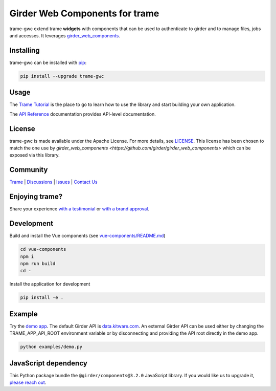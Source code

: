 Girder Web Components for trame
==================================

trame-gwc extend trame **widgets** with components that can be used to authenticate to girder and to manage files, jobs and accesses.
It leverages `girder_web_components <https://github.com/girder/girder_web_components>`_.

|screenshot|

Installing
-----------------------------------------------------------

trame-gwc can be installed with `pip <https://pypi.org/project/trame-gwc/>`_:

.. code-block:: bash

    pip install --upgrade trame-gwc


Usage
-----------------------------------------------------------

The `Trame Tutorial <https://kitware.github.io/trame/guide/tutorial>`_ is the place to go to learn how to use the library and start building your own application.

The `API Reference <https://trame.readthedocs.io/en/latest/index.html>`_ documentation provides API-level documentation.


License
-----------------------------------------------------------

trame-gwc is made available under the Apache License.
For more details, see `LICENSE <https://github.com/Kitware/trame-gwc/blob/main/LICENSE>`_. This license has been chosen to match the one use by `girder_web_components <https://github.com/girder/girder_web_components>` which can be exposed via this library.

Community
-----------------------------------------------------------

`Trame <https://kitware.github.io/trame/>`_ | `Discussions <https://github.com/Kitware/trame/discussions>`_ | `Issues <https://github.com/Kitware/trame/issues>`_ | `Contact Us <https://www.kitware.com/contact-us/>`_

.. image:: https://zenodo.org/badge/410108340.svg
    :target: https://zenodo.org/badge/latestdoi/410108340


Enjoying trame?
-----------------------------------------------------------

Share your experience `with a testimonial <https://github.com/Kitware/trame/issues/18>`_ or `with a brand approval <https://github.com/Kitware/trame/issues/19>`_.


Development
-----------------------------------------------------------

Build and install the Vue components (see `vue-components/README.md <https://github.com/Kitware/trame-gwc/blob/main/vue-components/README.md>`_)

.. code-block:: console

    cd vue-components
    npm i
    npm run build
    cd -

Install the application for development

.. code-block:: console

    pip install -e .

Example
-----------------------------------------------------------

Try the `demo app <https://github.com/Kitware/trame-gwc/blob/main/examples/demo.py>`_. The default Girder API is `data.kitware.com <https://data.kitware.com/>`_.
An external Girder API can be used either by changing the TRAME_APP_API_ROOT environment variable or by disconnecting and providing the API root directly in the demo app.

.. code-block:: console

    python examples/demo.py

.. |screenshot| image:: examples/screenshots/demo.png


JavaScript dependency
-----------------------------------------------------------

This Python package bundle the ``@girder/components@3.2.0`` JavaScript library. If you would like us to upgrade it, `please reach out <https://www.kitware.com/trame/>`_.
